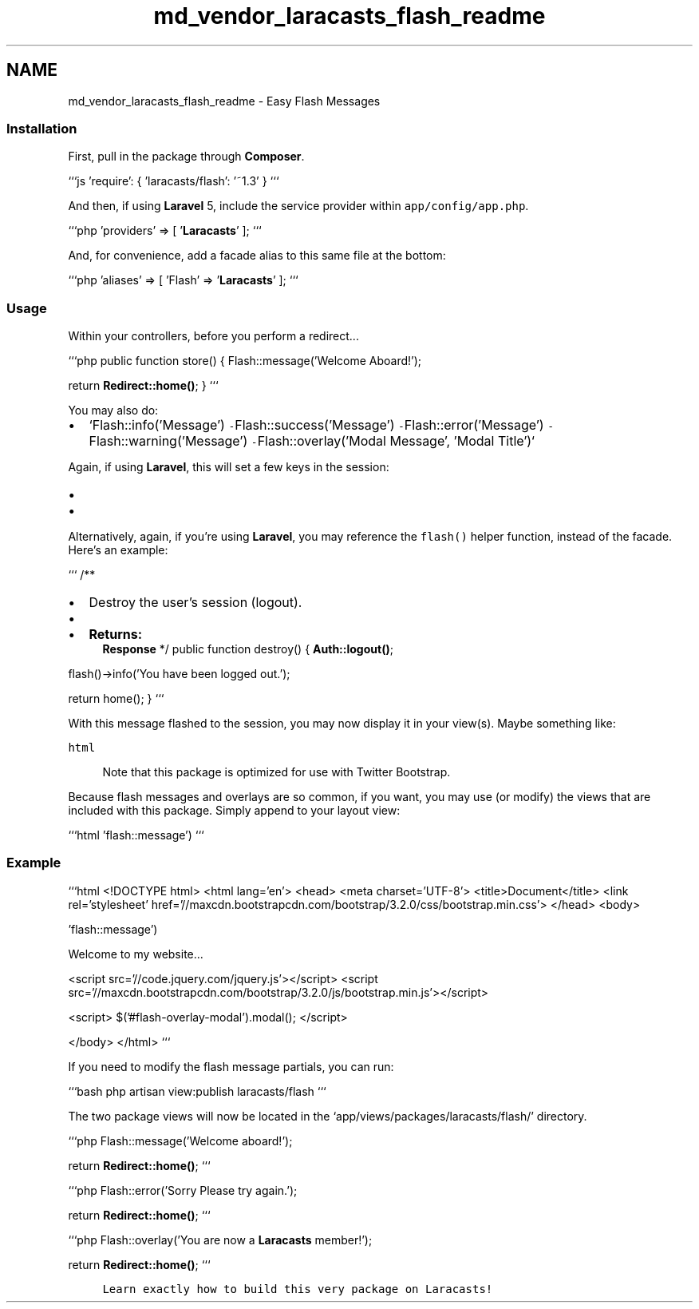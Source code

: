 .TH "md_vendor_laracasts_flash_readme" 3 "Tue Apr 14 2015" "Version 1.0" "VirtualSCADA" \" -*- nroff -*-
.ad l
.nh
.SH NAME
md_vendor_laracasts_flash_readme \- Easy Flash Messages 

.SS "Installation"
.PP
First, pull in the package through \fBComposer\fP\&.
.PP
```js 'require': { 'laracasts/flash': '~1\&.3' } ```
.PP
And then, if using \fBLaravel\fP 5, include the service provider within \fCapp/config/app\&.php\fP\&.
.PP
```php 'providers' => [ '\fBLaracasts\fP' ]; ```
.PP
And, for convenience, add a facade alias to this same file at the bottom:
.PP
```php 'aliases' => [ 'Flash' => '\fBLaracasts\fP' ]; ```
.PP
.SS "Usage"
.PP
Within your controllers, before you perform a redirect\&.\&.\&.
.PP
```php public function store() { Flash::message('Welcome Aboard!');
.PP
return \fBRedirect::home()\fP; } ```
.PP
You may also do:
.PP
.IP "\(bu" 2
`Flash::info('Message')\fC -\fPFlash::success('Message')\fC -\fPFlash::error('Message')\fC -\fPFlash::warning('Message')\fC -\fPFlash::overlay('Modal Message', 'Modal Title')`
.PP
.PP
Again, if using \fBLaravel\fP, this will set a few keys in the session:
.PP
.IP "\(bu" 2
'flash_notification\&.message' - The message you're flashing
.IP "\(bu" 2
'flash_notification\&.level' - \fBA\fP string that represents the type of notification (good for applying \fBHTML\fP class names)
.PP
.PP
Alternatively, again, if you're using \fBLaravel\fP, you may reference the \fCflash()\fP helper function, instead of the facade\&. Here's an example:
.PP
``` /**
.IP "\(bu" 2
Destroy the user's session (logout)\&.
.IP "\(bu" 2

.IP "\(bu" 2
\fBReturns:\fP
.RS 4
\fBResponse\fP */ public function destroy() { \fBAuth::logout()\fP;
.RE
.PP
flash()->info('You have been logged out\&.');
.PP
return home(); } ```
.PP
.PP
With this message flashed to the session, you may now display it in your view(s)\&. Maybe something like:
.PP
\fChtml \fP
.PP
.RS 4
Note that this package is optimized for use with Twitter Bootstrap\&. 
.RE
.PP
.PP
Because flash messages and overlays are so common, if you want, you may use (or modify) the views that are included with this package\&. Simply append to your layout view:
.PP
```html 'flash::message') ```
.PP
.SS "Example"
.PP
```html <!DOCTYPE html> <html lang='en'> <head> <meta charset='UTF-8'> <title>Document</title> <link rel='stylesheet' href='//maxcdn\&.bootstrapcdn\&.com/bootstrap/3\&.2\&.0/css/bootstrap\&.min\&.css'> </head> <body>
.PP
 'flash::message')
.PP
 
.PP
Welcome to my website\&.\&.\&.
.PP
 
.PP
<script src='//code\&.jquery\&.com/jquery\&.js'></script> <script src='//maxcdn\&.bootstrapcdn\&.com/bootstrap/3\&.2\&.0/js/bootstrap\&.min\&.js'></script>
.PP
<script> $('#flash-overlay-modal')\&.modal(); </script>
.PP
</body> </html> ```
.PP
If you need to modify the flash message partials, you can run:
.PP
```bash php artisan view:publish laracasts/flash ```
.PP
The two package views will now be located in the `app/views/packages/laracasts/flash/' directory\&.
.PP
```php Flash::message('Welcome aboard!');
.PP
return \fBRedirect::home()\fP; ```
.PP
.PP
```php Flash::error('Sorry Please try again\&.');
.PP
return \fBRedirect::home()\fP; ```
.PP
.PP
```php Flash::overlay('You are now a \fBLaracasts\fP member!');
.PP
return \fBRedirect::home()\fP; ```
.PP
.PP
.RS 4
\fCLearn exactly how to build this very package on Laracasts!\fP
.RE
.PP

